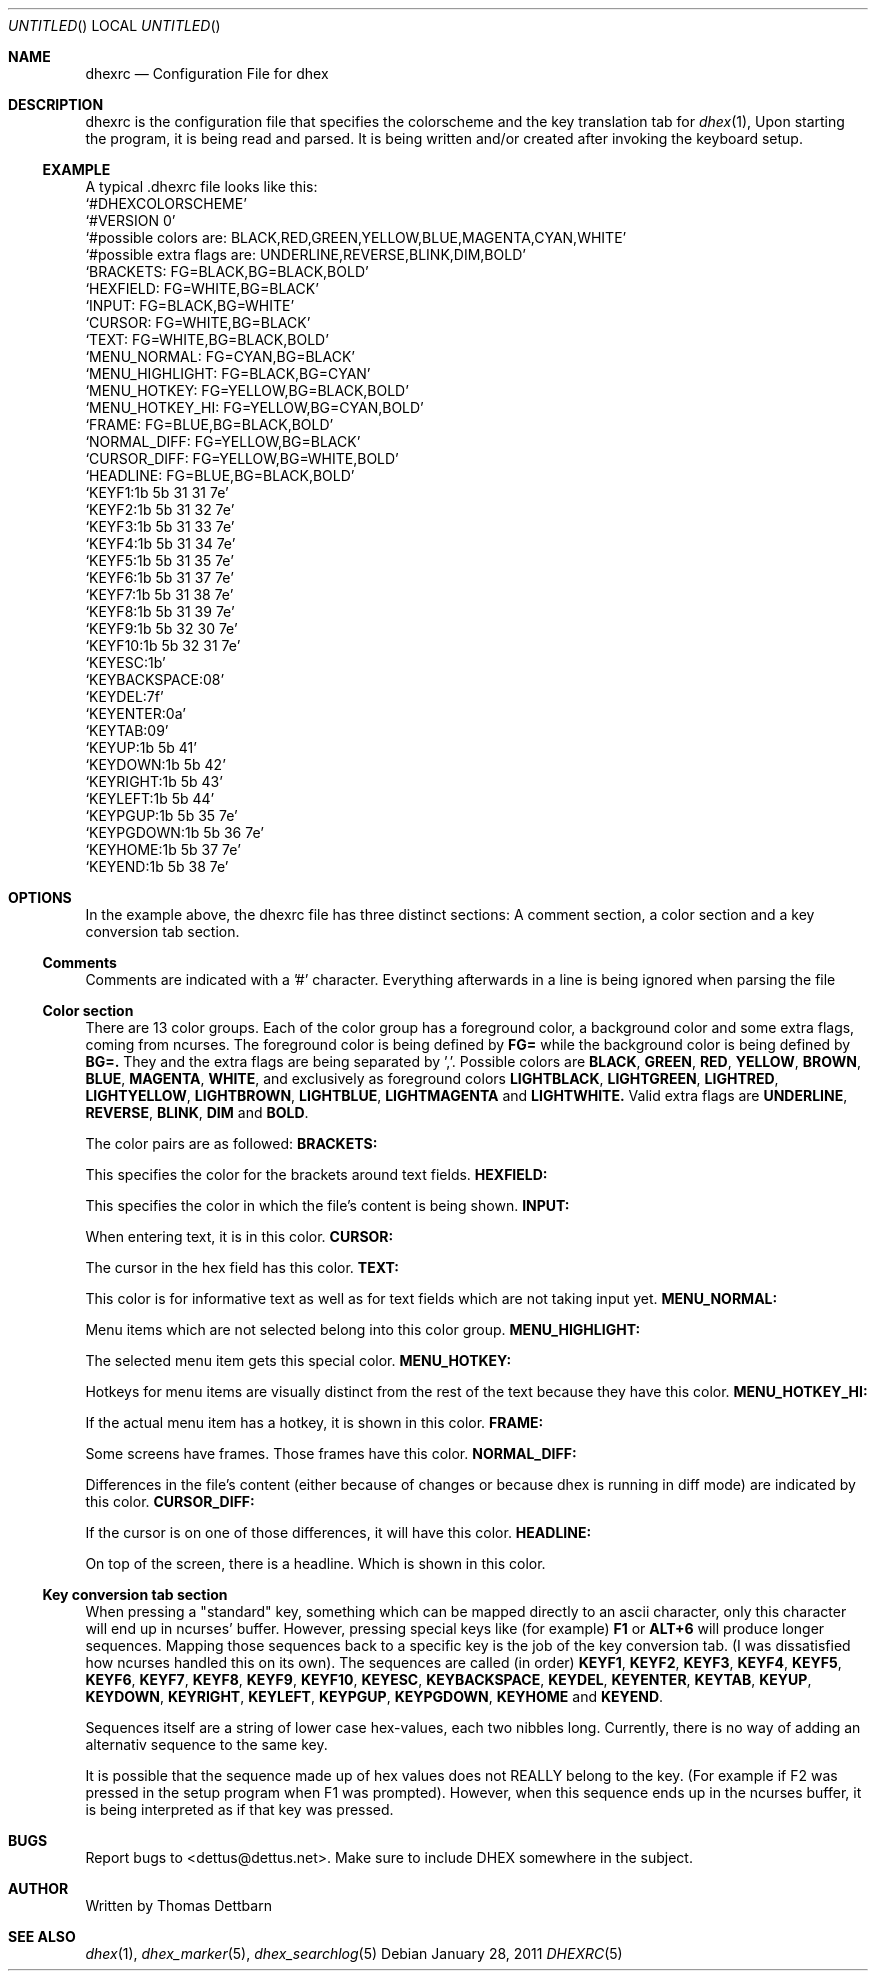.\" Process this file with
.\" groff -man -Tascii dhex.1
.\"
.Dd January 28, 2011
.Os
.Dt DHEXRC 5
.
.
.Sh NAME
.Nm dhexrc
.Nd Configuration File for dhex
.Sh DESCRIPTION
dhexrc is the configuration file that specifies the colorscheme and the key translation tab for 
.Xr dhex 1 ,
Upon starting the program, it is being read and parsed. It is being written and/or created after invoking the keyboard setup.
.Ss EXAMPLE
A typical .dhexrc file looks like this:
.
.br
.Ql #DHEXCOLORSCHEME
.br
.Ql #VERSION 0
.br
.Ql #possible colors are: BLACK,RED,GREEN,YELLOW,BLUE,MAGENTA,CYAN,WHITE
.br
.Ql #possible extra flags are: UNDERLINE,REVERSE,BLINK,DIM,BOLD
.br
.br
.Ql BRACKETS:       FG=BLACK,BG=BLACK,BOLD
.br
.Ql HEXFIELD:       FG=WHITE,BG=BLACK
.br
.Ql INPUT:          FG=BLACK,BG=WHITE
.br
.Ql CURSOR:         FG=WHITE,BG=BLACK
.br
.Ql TEXT:           FG=WHITE,BG=BLACK,BOLD
.br
.Ql MENU_NORMAL:    FG=CYAN,BG=BLACK
.br
.Ql MENU_HIGHLIGHT: FG=BLACK,BG=CYAN
.br
.Ql MENU_HOTKEY:    FG=YELLOW,BG=BLACK,BOLD
.br
.Ql MENU_HOTKEY_HI: FG=YELLOW,BG=CYAN,BOLD
.br
.Ql FRAME:          FG=BLUE,BG=BLACK,BOLD
.br
.Ql NORMAL_DIFF:    FG=YELLOW,BG=BLACK
.br
.Ql CURSOR_DIFF:    FG=YELLOW,BG=WHITE,BOLD
.br
.Ql HEADLINE:       FG=BLUE,BG=BLACK,BOLD
.br
.br
.Ql KEYF1:1b 5b 31 31 7e
.br
.Ql KEYF2:1b 5b 31 32 7e
.br
.Ql KEYF3:1b 5b 31 33 7e
.br
.Ql KEYF4:1b 5b 31 34 7e
.br
.Ql KEYF5:1b 5b 31 35 7e
.br
.Ql KEYF6:1b 5b 31 37 7e
.br
.Ql KEYF7:1b 5b 31 38 7e
.br
.Ql KEYF8:1b 5b 31 39 7e
.br
.Ql KEYF9:1b 5b 32 30 7e
.br
.Ql KEYF10:1b 5b 32 31 7e
.br
.Ql KEYESC:1b
.br
.Ql KEYBACKSPACE:08
.br
.Ql KEYDEL:7f
.br
.Ql KEYENTER:0a
.br
.Ql KEYTAB:09
.br
.Ql KEYUP:1b 5b 41
.br
.Ql KEYDOWN:1b 5b 42
.br
.Ql KEYRIGHT:1b 5b 43
.br
.Ql KEYLEFT:1b 5b 44
.br
.Ql KEYPGUP:1b 5b 35 7e
.br
.Ql KEYPGDOWN:1b 5b 36 7e
.br
.Ql KEYHOME:1b 5b 37 7e
.br
.Ql KEYEND:1b 5b 38 7e
.br
.Sh OPTIONS
In the example above, the dhexrc file has three distinct sections: A comment section, a color section and a key conversion tab section.
.Ss Comments
Comments are indicated with a '#' character. Everything afterwards in a line is being ignored when parsing the file
.Ss Color section
There are 13 color groups. Each of the color group has a foreground color, a background color and some extra flags, coming from ncurses. The foreground color is being defined by
.Nm FG=
while the background color is being defined by
.Nm BG=.
They and the extra flags are being separated by ','. Possible colors are
.Nm BLACK ,
.Nm GREEN ,
.Nm RED ,
.Nm YELLOW ,
.Nm BROWN ,
.Nm BLUE ,
.Nm MAGENTA ,
.Nm WHITE ,
and exclusively as foreground colors
.Nm LIGHTBLACK ,
.Nm LIGHTGREEN ,
.Nm LIGHTRED ,
.Nm LIGHTYELLOW ,
.Nm LIGHTBROWN ,
.Nm LIGHTBLUE ,
.Nm LIGHTMAGENTA
and 
.Nm LIGHTWHITE.
Valid extra flags are
.Nm UNDERLINE ,
.Nm REVERSE ,
.Nm BLINK ,
.Nm DIM
and
.Nm BOLD .


The color pairs are as followed:
.Ss
.Nm BRACKETS:

This specifies the color for the brackets around text fields.
.Ss
.Nm HEXFIELD:

This specifies the color in which the file's content is being shown.
.Ss
.Nm INPUT:

When entering text, it is in this color.
.Ss
.Nm CURSOR:

The cursor in the hex field has this color.
.Ss
.Nm TEXT:

This color is for informative text as well as for text fields which are not taking input yet.
.Ss
.Nm MENU_NORMAL:

Menu items which are not selected belong into this color group.
.Ss 
.Nm MENU_HIGHLIGHT:

The selected menu item gets this special color.
.Ss 
.Nm MENU_HOTKEY:

Hotkeys for menu items are visually distinct from the rest of the text because they have this color.
.Ss
.Nm MENU_HOTKEY_HI:

If the actual menu item has a hotkey, it is shown in this color.
.Ss 
.Nm FRAME:

Some screens have frames. Those frames have this color.
.Ss
.Nm NORMAL_DIFF:

Differences in the file's content (either because of changes or because dhex is running in diff mode) are indicated by this color.
.Ss
.Nm CURSOR_DIFF:

If the cursor is on one of those differences, it will have this color.
.Ss
.Nm HEADLINE:

On top of the screen, there is a headline. Which is shown in this color.
.Ss Key conversion tab section
When pressing a "standard" key, something which can be mapped directly to an ascii character, only this character will end up in ncurses' buffer. However, pressing special keys like (for example)
.Nm F1
or 
.Nm ALT+6
will produce longer sequences. Mapping those sequences back to a specific key is the job of the key conversion tab. (I was dissatisfied how ncurses handled this on its own). The sequences are called (in order)
.Nm KEYF1 ,
.Nm KEYF2 ,
.Nm KEYF3 ,
.Nm KEYF4 ,
.Nm KEYF5 ,
.Nm KEYF6 ,
.Nm KEYF7 ,
.Nm KEYF8 ,
.Nm KEYF9 ,
.Nm KEYF10 ,
.Nm KEYESC ,
.Nm KEYBACKSPACE ,
.Nm KEYDEL ,
.Nm KEYENTER ,
.Nm KEYTAB ,
.Nm KEYUP ,
.Nm KEYDOWN ,
.Nm KEYRIGHT ,
.Nm KEYLEFT ,
.Nm KEYPGUP ,
.Nm KEYPGDOWN ,
.Nm KEYHOME
and
.Nm KEYEND . 

Sequences itself are a string of lower case hex-values, each two nibbles long. Currently, there is no way of adding an alternativ sequence to the same key.

It is possible that the sequence made up of hex values does not REALLY belong to the key. (For example if F2 was pressed in the setup program when F1 was prompted).
However, when this sequence ends up in the ncurses buffer, it is being interpreted as if that key was pressed.
.Sh BUGS
Report bugs to 
.An Aq dettus@dettus.net . 
Make sure to include DHEX somewhere in the subject.
.Sh AUTHOR
Written by 
.An Thomas Dettbarn
.Sh SEE ALSO
.Xr dhex 1 ,
.Xr dhex_marker 5 ,
.Xr dhex_searchlog 5
